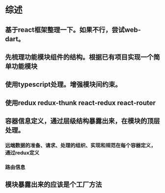 * 综述
** 基于react框架整理一下。如果不行，尝试web-dart。
** 先梳理功能模块组件的结构。根据已有项目实现一个简单功能模块
** 使用typescript处理。增强模块间约束。
** 使用redux redux-thunk react-redux react-router
** 容器信息定义，通过层级结构暴露出来，在模块的顶层处理。
*** 远端数据的准备、请求、处理的组织、实现和规范在每个容器定义，通过redux定义
*** 路由信息
** 模块暴露出来的应该是个工厂方法
